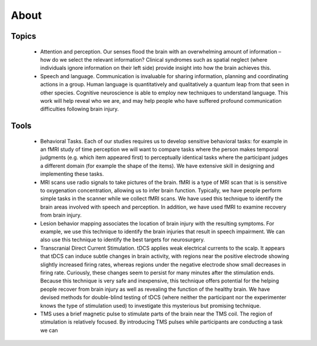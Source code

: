 About
==================================

.. _my_about:


.. image:: crnl.png
   :width: 653
   :align: center
   
Topics
-------------------------------------------

 - Attention and perception. Our senses flood the brain with an overwhelming amount of information – how do we select the relevant information? Clinical syndromes such as spatial neglect (where individuals ignore information on their left side) provide insight into how the brain achieves this.
 - Speech and language. Communication is invaluable for sharing information, planning and coordinating actions in a group. Human language is quantitatively and qualitatively a quantum leap from that seen in other species. Cognitive neuroscience is able to employ new techniques to understand language. This work will help reveal who we are, and may help people who have suffered profound communication difficulties following brain injury.

Tools
-------------------------------------------

 - Behavioral Tasks. Each of our studies requires us to develop sensitive behavioral tasks: for example in an fMRI study of time perception we will want to compare tasks where the person makes temporal judgments (e.g. which item appeared first) to perceptually identical tasks where the participant judges a different domain (for example the shape of the items). We have extensive skill in designing and implementing these tasks.
 - MRI scans use radio signals to take pictures of the brain. fMRI is a type of MRI scan that is is sensitive to oxygenation concentration, allowing us to infer brain function. Typically, we have people perform simple tasks in the scanner while we collect fMRI scans. We have used this technique to identify the brain areas involved with speech and perception. In addition, we have used fMRI to examine recovery from brain injury.
 - Lesion behavior mapping associates the location of brain injury with the resulting symptoms. For example, we use this technique to identify the brain injuries that result in speech impairment. We can also use this technique to identify the best targets for neurosurgery.
 - Transcranial Direct Current Stimulation. tDCS applies weak electrical currents to the scalp. It appears that tDCS can induce subtle changes in brain activity, with regions near the positive electrode showing slightly increased firing rates, whereas regions under the negative electrode show small decreases in firing rate. Curiously, these changes seem to persist for many minutes after the stimulation ends. Because this technique is very safe and inexpensive, this technique offers potential for the helping people recover from brain injury as well as revealing the function of the healthy brain. We have devised methods for double-blind testing of tDCS (where neither the participant nor the experimenter knows the type of stimulation used) to investigate this mysterious but promising technique.
 - TMS uses a brief magnetic pulse to stimulate parts of the brain near the TMS coil. The region of stimulation is relatively focused. By introducing TMS pulses while participants are conducting a task we can 
